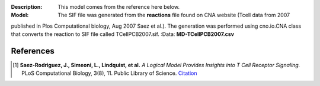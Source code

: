 :Description: This model comes from the reference here below. 
:Model: The SIF file was generated from the **reactions** file found on CNA website (Tcell data from 2007
published in Plos Computational biology,  Aug 2007 Saez et al.). The
generation was performed using cno.io.CNA class that converts the reaction to 
SIF file called TCellPCB2007.sif. 
:Data: **MD-TCellPCB2007.csv**



.. image:: https://github.com/cellnopt/cellnopt/blob/master/cno/datasets/TCellPCB2007/TCellPCB2007.png
   :alt: ToyMMB figure
   :scale: 30%


References
----------------

.. [1] **Saez-Rodriguez, J., Simeoni, L., Lindquist, et al.** 
   *A Logical Model Provides Insights into T Cell Receptor Signaling.* 
   PLoS Computational Biology, 3(8), 11. Public Library of Science. 
   `Citation <http://www.ncbi.nlm.nih.gov/pubmed/17722974>`_









